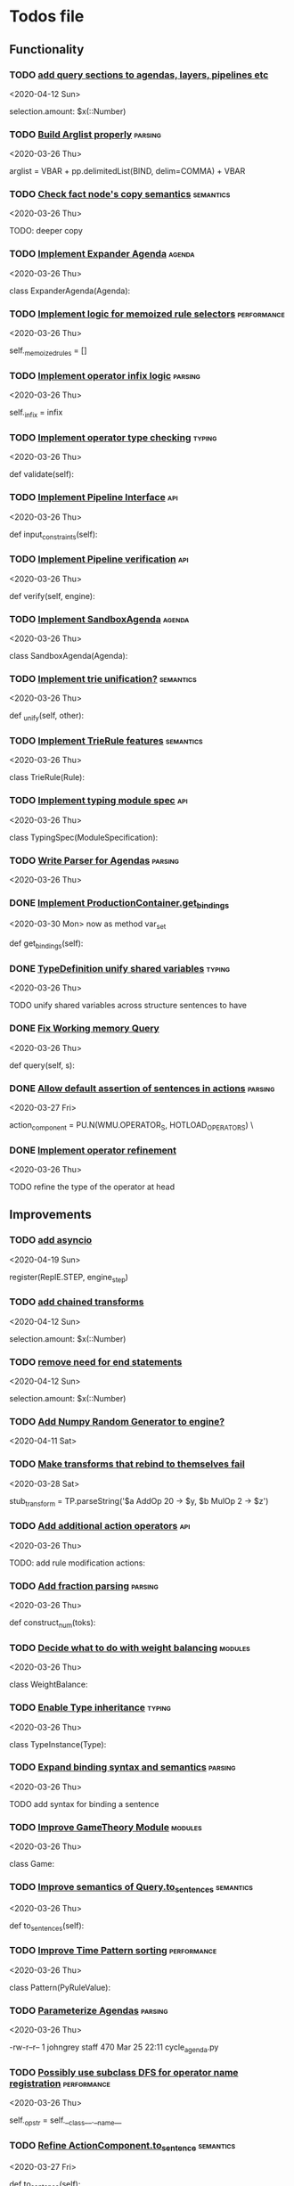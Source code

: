 * Todos file
** Functionality
*** TODO [[/Volumes/documents/github/py_rule/py_rule/modules/structures/agenda/AgendaParser.py::22][add query sections to agendas, layers, pipelines etc]]
   <2020-04-12 Sun>
  
   selection.amount: $x(::Number)

*** TODO [[/Volumes/documents/github/py_rule/py_rule/abstract/parsing/util.py::81][Build Arglist properly]]                                                 :parsing:
    <2020-03-26 Thu>

    arglist = VBAR + pp.delimitedList(BIND, delim=COMMA) + VBAR

*** TODO [[/Volumes/documents/github/py_rule/py_rule/working_memory/trie_wm/nodes/fact_node.py::84][Check fact node's copy semantics]]                                       :semantics:
    <2020-03-26 Thu>

    TODO: deeper copy

*** TODO [[/Volumes/documents/github/py_rule/py_rule/agendas/expander_agenda.py::3][Implement Expander Agenda]]                                              :agenda:
    <2020-03-26 Thu>

    class ExpanderAgenda(Agenda):

*** TODO [[/Volumes/documents/github/py_rule/py_rule/abstract/layer.py::34][Implement logic for memoized rule selectors]]                            :performance:
    <2020-03-26 Thu>

    self._memoized_rules = []

*** TODO [[/Volumes/documents/github/py_rule/py_rule/abstract/production_operator.py::20][Implement operator infix logic]]                                         :parsing:
    <2020-03-26 Thu>

    self._infix = infix

*** TODO [[/Volumes/documents/github/py_rule/py_rule/modules/analysis/typing/type_checker.py::139][Implement operator type checking]]                                       :typing:
    <2020-03-26 Thu>

    def validate(self):

*** TODO [[/Volumes/documents/github/py_rule/py_rule/abstract/pipeline.py::53][Implement Pipeline Interface]]                                           :api:
    <2020-03-26 Thu>

    def input_constraints(self):

*** TODO [[/Volumes/documents/github/py_rule/py_rule/abstract/pipeline.py::31][Implement Pipeline verification]]                                        :api:
    <2020-03-26 Thu>

    def verify(self, engine):

*** TODO [[/Volumes/documents/github/py_rule/py_rule/agendas/sandbox_agenda.py::4][Implement SandboxAgenda]]                                                :agenda:
    <2020-03-26 Thu>

    class SandboxAgenda(Agenda):

*** TODO [[/Volumes/documents/github/py_rule/py_rule/working_memory/trie_wm/nodes/fact_node.py::181][Implement trie unification?]]                                            :semantics:
    <2020-03-26 Thu>

    def _unify(self, other):

*** TODO [[/Volumes/documents/github/py_rule/py_rule/working_memory/trie_wm/trie_rule.py::9][Implement TrieRule features]]                                            :semantics:
    <2020-03-26 Thu>

    class TrieRule(Rule):

*** TODO [[/Volumes/documents/github/py_rule/py_rule/modules/analysis/typing/typing_module.py::6][Implement typing module spec]]                                           :api:
    <2020-03-26 Thu>

    class TypingSpec(ModuleSpecification):

*** TODO [[/Volumes/documents/github/py_rule/py_rule/agendas/parsing/::4][Write Parser for Agendas]]                                               :parsing:
    <2020-03-26 Thu>

*** DONE [[/Volumes/documents/github/py_rule/py_rule/abstract/production_operator.py::107][Implement ProductionContainer.get_bindings]]
    CLOSED: [2020-04-11 Sat 19:43]
    <2020-03-30 Mon>
    now as method var_set

    def get_bindings(self):

*** DONE [[/Volumes/documents/github/py_rule/py_rule/modules/analysis/typing/type_definition.py::19][TypeDefinition unify shared variables]]                                  :typing:
    CLOSED: [2020-04-11 Sat 20:37]
    <2020-03-26 Thu>

    TODO unify shared variables across structure sentences to have

*** DONE [[/Volumes/documents/github/py_rule/py_rule/working_memory/trie_wm/trie_working_memory.py::64][Fix Working memory Query]]
    CLOSED: [2020-03-26 Thu 23:16]
    <2020-03-26 Thu>

    def query(self, s):

*** DONE [[/Volumes/documents/github/py_rule/py_rule/working_memory/trie_wm/parsing/ActionParser.py::38][Allow default assertion of sentences in actions]]                        :parsing:
    CLOSED: [2020-03-28 Sat 03:19]
    <2020-03-27 Fri>

    action_component = PU.N(WMU.OPERATOR_S, HOTLOAD_OPERATORS) \

*** DONE [[/Volumes/documents/github/py_rule/py_rule/modules/analysis/typing/nodes/operator_def_node.py::63][Implement operator refinement]]
    CLOSED: [2020-03-28 Sat 00:01]
    <2020-03-26 Thu>

    TODO refine the type of the operator at head

** Improvements
*** TODO [[/Volumes/documents/github/py_rule/py_rule/abstract/parsing/repl_commands.py::112][add asyncio]]
    <2020-04-19 Sun>
  
  register(ReplE.STEP, engine_step)

*** TODO [[/Volumes/documents/github/py_rule/py_rule/modules/structures/agenda/AgendaParser.py::22][add chained transforms]]
   <2020-04-12 Sun>
  
   selection.amount: $x(::Number)

*** TODO [[/Volumes/documents/github/py_rule/py_rule/modules/structures/agenda/AgendaParser.py::22][remove need for end statements]]
   <2020-04-12 Sun>
  
   selection.amount: $x(::Number)

*** TODO [[/Volumes/documents/github/py_rule/py_rule/abstract/engine.py::31][Add Numpy Random Generator to engine?]]
   <2020-04-11 Sat>

*** TODO [[/Volumes/documents/github/py_rule/py_rule/engines/__tests/perform_transform_tests.py::42][Make transforms that rebind to themselves fail]]
    <2020-03-28 Sat>

    stub_transform = TP.parseString('$a AddOp 20 -> $y, $b MulOp 2 -> $z')

*** TODO [[/Volumes/documents/github/py_rule/py_rule/modules/operators/action/action_operators.py::12][Add additional action operators]]                                        :api:
    <2020-03-26 Thu>

    TODO: add rule modification actions:
*** TODO [[/Volumes/documents/github/py_rule/py_rule/modules/values/numbers/parsing/NumberParser.py::9][Add fraction parsing]]                                                   :parsing:
    <2020-03-26 Thu>

    def construct_num(toks):

*** TODO [[/Volumes/documents/github/py_rule/py_rule/modules/values/weights/weight_balance.py::15][Decide what to do with weight balancing]]                                :modules:
    <2020-03-26 Thu>

    class WeightBalance:

*** TODO [[/Volumes/documents/github/py_rule/py_rule/modules/analysis/typing/type_instance.py::4][Enable Type inheritance]]                                                :typing:
    <2020-03-26 Thu>

    class TypeInstance(Type):

*** TODO [[/Volumes/documents/github/py_rule/py_rule/working_memory/trie_wm/parsing/QueryParser.py::77][Expand binding syntax and semantics]]                                    :parsing:
    <2020-03-26 Thu>

    TODO add syntax for binding a sentence

*** TODO [[/Volumes/documents/github/py_rule/py_rule/modules/structures/theoretic_game/game.py::13][Improve GameTheory Module]]                                              :modules:
    <2020-03-26 Thu>

    class Game:

*** TODO [[/Volumes/documents/github/py_rule/py_rule/abstract/query.py::48][Improve semantics of Query.to_sentences]]                                :semantics:
    <2020-03-26 Thu>

    def to_sentences(self):

*** TODO [[/Volumes/documents/github/py_rule/py_rule/modules/structures/time/pattern.py::21][Improve Time Pattern sorting]]                                           :performance:
    <2020-03-26 Thu>

    class Pattern(PyRuleValue):

*** TODO [[/Volumes/documents/github/py_rule/py_rule/agendas/::6][Parameterize Agendas]]                                                   :parsing:
    <2020-03-26 Thu>

    -rw-r--r--  1 johngrey staff  470 Mar 25 22:11 cycle_agenda.py

*** TODO [[/Volumes/documents/github/py_rule/py_rule/abstract/production_operator.py::17][Possibly use subclass DFS for operator name registration]]               :performance:
    <2020-03-26 Thu>

    self._op_str = self.__class__.__name__

*** TODO [[/Volumes/documents/github/py_rule/py_rule/abstract/action.py::105][Refine ActionComponent.to_sentence]]                                     :semantics:
    <2020-03-27 Fri>

    def to_sentence(self):

*** TODO [[/Volumes/documents/github/py_rule/py_rule/abstract/parsing/util.py::78][use pp.removeQuotes on string and regex parsing]]
    <2020-03-31 Tue>

*** TODO [[/Volumes/documents/github/py_rule/py_rule/modules/values/numbers/__tests/number_query_tests.py::126][should rule binding expansion effect transforms?]]
    <2020-03-30 Mon>

    result = RP.parseString("ρ::a.rule:\n$y.b.$z?\n\n$x + 2 -> $y\n\n+($y)\n\nend")[0][-1]

    # Remove quotes from around strings:
*** TODO [[/Volumes/documents/github/py_rule/py_rule/abstract/agenda.py::13][Make Agenda a subclass of production component?]]
    <2020-04-04 Sat>

    # TODO: make this a subclass of production component?

*** TODO [[/Volumes/documents/github/py_rule/py_rule/abstract/layer.py::25][Make Layer a subclass of production container]]
    <2020-04-04 Sat>

    class Layer:

*** TODO [[/Volumes/documents/github/py_rule/py_rule/abstract/pipeline.py::17][Make pipeline a subclass of production container]]
    <2020-04-04 Sat>

    class Pipeline:

*** TODO [[/Volumes/documents/github/py_rule/py_rule/abstract/rule.py::15][Make rule a subclass of production container]]
    <2020-04-04 Sat>

    class Rule(PyRuleValue):
*** TODO [[/Volumes/documents/github/py_rule/py_rule/working_memory/trie_wm/parsing/FactParser.py::93][integrate sentence statement]]
    <2020-04-01 Wed>

    # Statement to specify multiple sub sentences


    ** TODO [[/Volumes/documents/github/py_rule/py_rule/abstract/comparison.py::81][replace magic string with a constant]]
    <2020-04-02 Thu>

    return self._op == "RegMatch"

*** TODO [[/Volumes/documents/github/py_rule/py_rule/modules/analysis/typing/type_checker.py::98][possibly add push and pop typing contexts]]
    <2020-04-02 Thu>

    # self.push_typing_context()

*** TODO [[/Volumes/documents/github/py_rule/py_rule/util.py::56][integrate UUIDs]]
    <2020-04-02 Thu>

    UUID_HEAD        = "υ"

*** TODO [[/Volumes/documents/github/py_rule/py_rule/working_memory/trie_wm/nodes/fact_node.py::33][update face_node copying/construction]]
    <2020-04-03 Fri>

    # TODO add original tags, vars and possible update type_str

*** TODO [[/Volumes/documents/github/py_rule/py_rule/abstract/printing/util.py::61][refactor regex parsing to hold params as well]]
    <2020-04-04 Sat>

*** DONE [[/Volumes/documents/github/py_rule/py_rule/abstract/trie/trie.py::12][Add WeakValueDict to Trie to provide direct access to nodes]]            :semantics:
    CLOSED: [2020-04-10 Fri 20:52]
    <2020-03-26 Thu>

    def __init__(self, node_type=TrieNode):

*** DONE [[/Volumes/documents/github/py_rule/py_rule/abstract/value.py::13][Make PyRuleValue._name a GUID]]                                          :performance:
    CLOSED: [2020-04-10 Fri 20:52]
    <2020-03-26 Thu>

    self._name = "AnonValue"

*** DONE [[/Volumes/documents/github/py_rule/py_rule/abstract/sentence.py::26][Update Sentence.__str__ ]]                                               :parsing:
    CLOSED: [2020-04-10 Fri 20:54]
    <2020-03-26 Thu>

    def __str__(self):

*** DONE [[/Volumes/documents/github/py_rule/py_rule/working_memory/trie_wm/trie_working_memory.py::43][Possibly adapt working memory add to retract negated sentences]]
    CLOSED: [2020-03-28 Sat 00:08]
    <2020-03-26 Thu>

    TODO Retract negated sentences

** Testing
*** TODO [[/Volumes/documents/github/py_rule/py_rule/working_memory/trie_wm/__tests/trie_wm_tests.py::126][Decide on semantics of switching exclusion operators]]

    TODO: make this so you can't switch between . and ! ?

*** DONE [[/Volumes/documents/github/py_rule/py_rule/modules/analysis/typing/__tests/typing_tests.py::523][Expand polytype testing]]
    CLOSED: [2020-04-19 Sun 23:06]
    <2020-03-26 Thu>

    def test_typing_polytype_fail(self):

*** DONE [[/Volumes/documents/github/py_rule/py_rule/abstract/__tests/context_tests.py::68][Finish Testing Contexts]]
    CLOSED: [2020-04-19 Sun 23:06]
    <2020-03-26 Thu>

    def test_set_all_alts(self):

*** TODO [[/Volumes/documents/github/py_rule/py_rule/engines/__tests/bdi_tests.py::11][Implement BDI tests]]
    <2020-03-26 Thu>

    class BDI_TESTS(unittest.TestCase):
*** TODO [[/Volumes/documents/github/py_rule/py_rule/engines/__tests/trie_engine_logic_tests.py::11][Implement Engine logic tests]]
    <2020-03-26 Thu>

    class Engine_Logic_Tests(unittest.TestCase):

*** TODO [[/Volumes/documents/github/py_rule/py_rule/modules/io/network/unity_server.py::10][Test and Check Unity Server]]
    <2020-03-26 Thu>

    class UnityServer(Agenda):

*** TODO [[/Volumes/documents/github/py_rule/py_rule/engines/__tests/trie_engine_tests.py::10][Test Engine Rule selection]]
    <2020-03-26 Thu>

    class Engine_Tests(unittest.TestCase):

*** TODO [[/Volumes/documents/github/py_rule/py_rule/modules/values/numbers/__tests/number_query_tests.py::122][Test number rule binding expansiosn]]
    <2020-03-26 Thu>

    def test_rule_binding_expansion(self):

*** TODO [[/Volumes/documents/github/py_rule/py_rule/modules/structures/time/__tests/time_tests.py::446][Test time pattern optional events and silence]]
    <2020-03-26 Thu>

    #TODO: test event optional

*** TODO [[/Volumes/documents/github/py_rule/py_rule/abstract/trie/__tests/trie_node_tests.py::28][Test TrieNode SplitTests]]
    <2020-03-26 Thu>

    def test_split_tests(self):

*** TODO [[/Volumes/documents/github/py_rule/py_rule/modules/analysis/typing/__tests/typing_tests.py::543][Test type inference for rules]]
    <2020-03-26 Thu>

    def test_add_rule(self):

*** TODO [[/Volumes/documents/github/py_rule/py_rule/modules/analysis/typing/__tests/typedef_parser_tests.py::66][Test typing with bad specifications]]
    <2020-03-26 Thu>

    def test_typedef_with_bad_vars(self):

**** Test

*** DONE [[/Volumes/documents/github/py_rule/py_rule/engines/__tests/perform_transform_tests.py::25][Implement Transform performance tests]]
    CLOSED: [2020-03-28 Sat 01:10]
    <2020-03-26 Thu>

    @unittest.skip("Broken")

*** DONE [[/Volumes/documents/github/py_rule/py_rule/engines/__tests/perform_transform_tests.py::3][Implement Transform rebind tests]]
    CLOSED: [2020-03-28 Sat 01:11]
    <2020-03-26 Thu>

    TODO implement transform rebind

*** DONE [[/Volumes/documents/github/py_rule/py_rule/engines/__tests/perform_transform_tests.py::2][Implement Transform tests]]
    CLOSED: [2020-03-28 Sat 01:11]
    <2020-03-26 Thu>

    TODO Implement transform tests

*** DONE [[/Volumes/documents/github/py_rule/py_rule/working_memory/trie_wm/nodes/fact_node.py::147][Move regex testing out of fact node]]
    CLOSED: [2020-03-28 Sat 19:44]
    <2020-03-26 Thu>

    def test_regexs_for_matching(self, regexs, currentData, preupdate=None):

*** DONE [[/Volumes/documents/github/py_rule/py_rule/modules/analysis/typing/__tests/typing_tests.py::106][Re-add variable merging]]
    CLOSED: [2020-03-28 Sat 19:44]
    <2020-03-26 Thu>

    def test_basic_inference(self):

